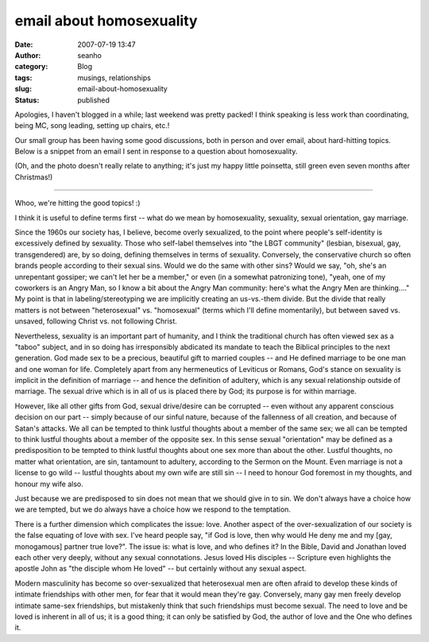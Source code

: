 email about homosexuality
#########################
:date: 2007-07-19 13:47
:author: seanho
:category: Blog
:tags: musings, relationships
:slug: email-about-homosexuality
:status: published

Apologies, I haven't blogged in a while; last weekend was pretty packed!
I think speaking is less work than coordinating, being MC, song leading,
setting up chairs, etc.!

Our small group has been having some good discussions, both in person
and over email, about hard-hitting topics. Below is a snippet from an
email I sent in response to a question about homosexuality.

(Oh, and the photo doesn't really relate to anything; it's just my happy
little poinsetta, still green even seven months after Christmas!)

--------------

Whoo, we're hitting the good topics! :)

I think it is useful to define terms first -- what do we mean by
homosexuality, sexuality, sexual orientation, gay marriage.

Since the 1960s our society has, I believe, become overly sexualized, to
the point where people's self-identity is excessively defined by
sexuality. Those who self-label themselves into "the LBGT community"
(lesbian, bisexual, gay, transgendered) are, by so doing, defining
themselves in terms of sexuality. Conversely, the conservative church so
often brands people according to their sexual sins. Would we do the same
with other sins? Would we say, "oh, she's an unrepentant gossiper; we
can't let her be a member," or even (in a somewhat patronizing tone),
"yeah, one of my coworkers is an Angry Man, so I know a bit about the
Angry Man community: here's what the Angry Men are thinking...." My
point is that in labeling/stereotyping we are implicitly creating an
us-vs.-them divide. But the divide that really matters is not between
"heterosexual" vs. "homosexual" (terms which I'll define momentarily),
but between saved vs. unsaved, following Christ vs. not following
Christ.

Nevertheless, sexuality is an important part of humanity, and I think
the traditional church has often viewed sex as a "taboo" subject, and in
so doing has irresponsibly abdicated its mandate to teach the Biblical
principles to the next generation. God made sex to be a precious,
beautiful gift to married couples -- and He defined marriage to be one
man and one woman for life. Completely apart from any hermeneutics of
Leviticus or Romans, God's stance on sexuality is implicit in the
definition of marriage -- and hence the definition of adultery, which is
any sexual relationship outside of marriage. The sexual drive which is
in all of us is placed there by God; its purpose is for within marriage.

However, like all other gifts from God, sexual drive/desire can be
corrupted -- even without any apparent conscious decision on our part --
simply because of our sinful nature, because of the fallenness of all
creation, and because of Satan's attacks. We all can be tempted to think
lustful thoughts about a member of the same sex; we all can be tempted
to think lustful thoughts about a member of the opposite sex. In this
sense sexual "orientation" may be defined as a predisposition to be
tempted to think lustful thoughts about one sex more than about the
other. Lustful thoughts, no matter what orientation, are sin, tantamount
to adultery, according to the Sermon on the Mount. Even marriage is not
a license to go wild -- lustful thoughts about my own wife are still sin
-- I need to honour God foremost in my thoughts, and honour my wife
also.

Just because we are predisposed to sin does not mean that we should give
in to sin. We don't always have a choice how we are tempted, but we do
always have a choice how we respond to the temptation.

There is a further dimension which complicates the issue: love. Another
aspect of the over-sexualization of our society is the false equating of
love with sex. I've heard people say, "if God is love, then why would He
deny me and my [gay, monogamous] partner true love?". The issue is: what
is love, and who defines it? In the Bible, David and Jonathan loved each
other very deeply, without any sexual connotations. Jesus loved His
disciples -- Scripture even highlights the apostle John as "the disciple
whom He loved" -- but certainly without any sexual aspect.

Modern masculinity has become so over-sexualized that heterosexual men
are often afraid to develop these kinds of intimate friendships with
other men, for fear that it would mean they're gay. Conversely, many gay
men freely develop intimate same-sex friendships, but mistakenly think
that such friendships must become sexual. The need to love and be loved
is inherent in all of us; it is a good thing; it can only be satisfied
by God, the author of love and the One who defines it.
